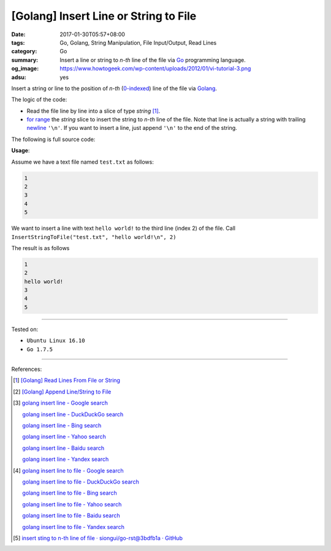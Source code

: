 [Golang] Insert Line or String to File
######################################

:date: 2017-01-30T05:57+08:00
:tags: Go, Golang, String Manipulation, File Input/Output, Read Lines
:category: Go
:summary: Insert a line or string to *n-th* line of the file
          via Go_ programming language.
:og_image: https://www.howtogeek.com/wp-content/uploads/2012/01/vi-tutorial-3.png
:adsu: yes


Insert a string or line to the position of *n-th* (`0-indexed`_) line of the
file via Golang_.

The logic of the code:

- Read the file line by line into a slice of type *string* [1]_.
- `for range`_ the *string* slice to insert the string to *n-th* line of the
  file. Note that line is actually a string with trailing newline_ ``'\n'``. If
  you want to insert a line, just append ``'\n'`` to the end of the string.

The following is full source code:

.. show_github_file:: siongui userpages content/code/go/insert-line-to-file/utils.go
.. adsu:: 2

**Usage**:

Assume we have a text file named ``test.txt`` as follows:

.. code-block:: txt

  1
  2
  3
  4
  5

We want to insert a line with text ``hello world!`` to the third line (index 2)
of the file. Call ``InsertStringToFile("test.txt", "hello world!\n", 2)``

.. show_github_file:: siongui userpages content/code/go/insert-line-to-file/utils_test.go

The result is as follows

.. code-block:: txt

  1
  2
  hello world!
  3
  4
  5

.. adsu:: 3

----

Tested on:

- ``Ubuntu Linux 16.10``
- ``Go 1.7.5``

----

References:

.. [1] `[Golang] Read Lines From File or String <{filename}../../../2016/04/06/go-readlines-from-file-or-string%en.rst>`_
.. [2] `[Golang] Append Line/String to File <{filename}../23/go-append-text-string-to-file%en.rst>`_

.. [3] `golang insert line - Google search <https://www.google.com/search?q=golang+insert+line>`_

       `golang insert line - DuckDuckGo search <https://duckduckgo.com/?q=golang+insert+line>`_

       `golang insert line - Bing search <https://www.bing.com/search?q=golang+insert+line>`_

       `golang insert line - Yahoo search <https://search.yahoo.com/search?p=golang+insert+line>`_

       `golang insert line - Baidu search <https://www.baidu.com/s?wd=golang+insert+line>`_

       `golang insert line - Yandex search <https://www.yandex.com/search/?text=golang+insert+line>`_

.. [4] `golang insert line to file - Google search <https://www.google.com/search?q=golang+insert+line+to+file>`_

       `golang insert line to file - DuckDuckGo search <https://duckduckgo.com/?q=golang+insert+line+to+file>`_

       `golang insert line to file - Bing search <https://www.bing.com/search?q=golang+insert+line+to+file>`_

       `golang insert line to file - Yahoo search <https://search.yahoo.com/search?p=golang+insert+line+to+file>`_

       `golang insert line to file - Baidu search <https://www.baidu.com/s?wd=golang+insert+line+to+file>`_

       `golang insert line to file - Yandex search <https://www.yandex.com/search/?text=golang+insert+line+to+file>`_

.. [5] `insert sting to n-th line of file · siongui/go-rst@3bdfb1a · GitHub <https://github.com/siongui/go-rst/commit/3bdfb1a66df7137ada01005cf17002f3d8f8b24b>`_

.. _Go: https://golang.org/
.. _Golang: https://golang.org/
.. _0-indexed: https://en.wikipedia.org/wiki/Zero-based_numbering
.. _newline: https://en.wikipedia.org/wiki/Newline
.. _for range: https://golang.org/doc/effective_go.html#for
